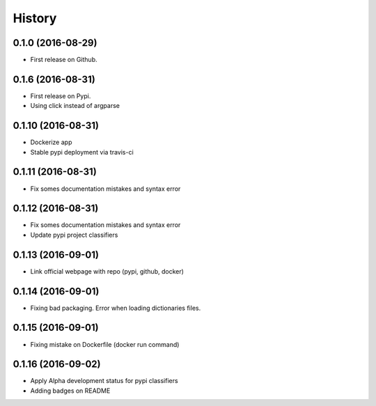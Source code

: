 =======
History
=======

0.1.0 (2016-08-29)
------------------

* First release on Github.

0.1.6 (2016-08-31)
------------------

* First release on Pypi.
* Using click instead of argparse

0.1.10 (2016-08-31)
-------------------

* Dockerize app
* Stable pypi deployment via travis-ci

0.1.11 (2016-08-31)
-------------------

* Fix somes documentation mistakes and syntax error

0.1.12 (2016-08-31)
-------------------

* Fix somes documentation mistakes and syntax error
* Update pypi project classifiers

0.1.13 (2016-09-01)
-------------------

* Link official webpage with repo (pypi, github, docker)

0.1.14 (2016-09-01)
-------------------

* Fixing bad packaging. Error when loading dictionaries files.

0.1.15 (2016-09-01)
-------------------

* Fixing mistake on Dockerfile (docker run command)

0.1.16 (2016-09-02)
-------------------

* Apply Alpha development status for pypi classifiers
* Adding badges on README
